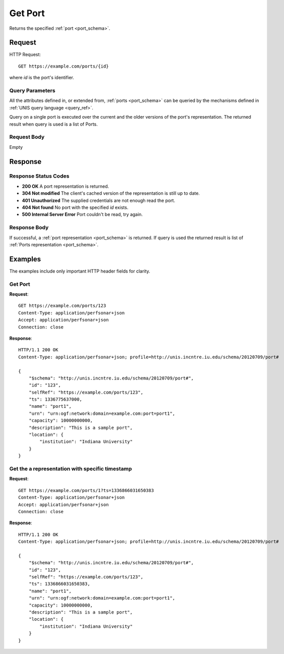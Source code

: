 .. _port_get:

Get Port
=========

Returns the specified :ref:`port <port_schema>`.

Request
--------

HTTP Request::
    
    GET https://example.com/ports/{id}

where `id` is the port's identifier.


Query Parameters
~~~~~~~~~~~~~~~~~

All the attributes defined in, or extended from, :ref:`ports <port_schema>` can
be queried by the mechanisms defined in :ref:`UNIS query language <query_ref>`.

Query on a single port is executed over the current and the older versions of 
the port's representation. The returned result when query is used is a 
list of Ports.


Request Body
~~~~~~~~~~~~

Empty


Response
--------

Response Status Codes
~~~~~~~~~~~~~~~~~~~~~~
* **200 OK** A port representation is returned.
* **304 Not modified** The client's cached version of the representation is still up to date.
* **401 Unauthorized** The supplied credentials are not enough read the port.
* **404 Not found** No port with the specified `id` exists.
* **500 Internal Server Error** Port couldn't be read, try again.

Response Body
~~~~~~~~~~~~~

If successful, a :ref:`port representation <port_schema>` is returned.
If query is used the returned result is list of 
:ref:`Ports representation <port_schema>`.


Examples
--------

The examples include only important HTTP header fields for clarity.

Get Port
~~~~~~~~~

**Request**::
    
    GET https://example.com/ports/123
    Content-Type: application/perfsonar+json
    Accept: application/perfsonar+json
    Connection: close
    

**Response**::
    
    HTTP/1.1 200 OK
    Content-Type: application/perfsonar+json; profile=http://unis.incntre.iu.edu/schema/20120709/port#

    {
        "$schema": "http://unis.incntre.iu.edu/schema/20120709/port#",
        "id": "123",
        "selfRef": "https://example.com/ports/123",
        "ts": 1336775637000,
        "name": "port1",
        "urn": "urn:ogf:network:domain=example.com:port=port1",
        "capacity": 10000000000,
        "description": "This is a sample port",
        "location": {
            "institution": "Indiana University"
        }
    }


Get the a representation with specific timestamp
~~~~~~~~~~~~~~~~~~~~~~~~~~~~~~~~~~~~~~~~~~~~~~~~

**Request**::
    
    GET https://example.com/ports/1?ts=1336866031650383
    Content-Type: application/perfsonar+json
    Accept: application/perfsonar+json
    Connection: close
    

**Response**::
    
    HTTP/1.1 200 OK
    Content-Type: application/perfsonar+json; profile=http://unis.incntre.iu.edu/schema/20120709/port#
    
    {
        "$schema": "http://unis.incntre.iu.edu/schema/20120709/port#",
        "id": "123",
        "selfRef": "https://example.com/ports/123",
        "ts": 1336866031650383,
        "name": "port1",
        "urn": "urn:ogf:network:domain=example.com:port=port1",
        "capacity": 10000000000,
        "description": "This is a sample port",
        "location": {
            "institution": "Indiana University"
        }
    }
